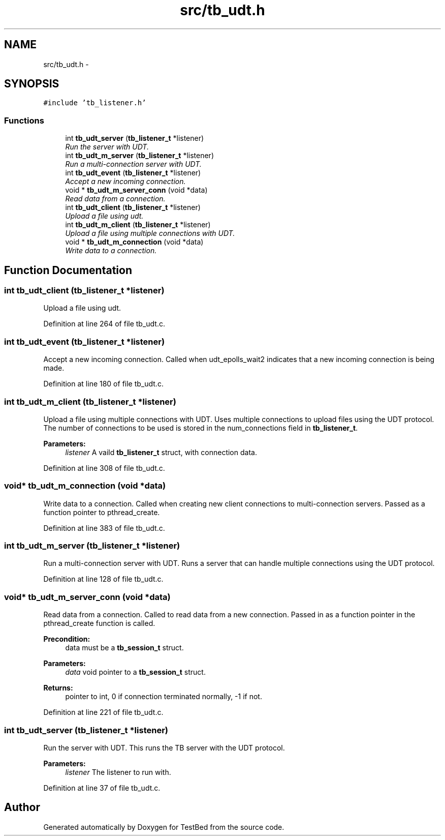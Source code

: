 .TH "src/tb_udt.h" 3 "Wed Feb 12 2014" "Version 0.2" "TestBed" \" -*- nroff -*-
.ad l
.nh
.SH NAME
src/tb_udt.h \- 
.SH SYNOPSIS
.br
.PP
\fC#include 'tb_listener\&.h'\fP
.br

.SS "Functions"

.in +1c
.ti -1c
.RI "int \fBtb_udt_server\fP (\fBtb_listener_t\fP *listener)"
.br
.RI "\fIRun the server with UDT\&. \fP"
.ti -1c
.RI "int \fBtb_udt_m_server\fP (\fBtb_listener_t\fP *listener)"
.br
.RI "\fIRun a multi-connection server with UDT\&. \fP"
.ti -1c
.RI "int \fBtb_udt_event\fP (\fBtb_listener_t\fP *listener)"
.br
.RI "\fIAccept a new incoming connection\&. \fP"
.ti -1c
.RI "void * \fBtb_udt_m_server_conn\fP (void *data)"
.br
.RI "\fIRead data from a connection\&. \fP"
.ti -1c
.RI "int \fBtb_udt_client\fP (\fBtb_listener_t\fP *listener)"
.br
.RI "\fIUpload a file using udt\&. \fP"
.ti -1c
.RI "int \fBtb_udt_m_client\fP (\fBtb_listener_t\fP *listener)"
.br
.RI "\fIUpload a file using multiple connections with UDT\&. \fP"
.ti -1c
.RI "void * \fBtb_udt_m_connection\fP (void *data)"
.br
.RI "\fIWrite data to a connection\&. \fP"
.in -1c
.SH "Function Documentation"
.PP 
.SS "int tb_udt_client (\fBtb_listener_t\fP *listener)"

.PP
Upload a file using udt\&. 
.PP
Definition at line 264 of file tb_udt\&.c\&.
.SS "int tb_udt_event (\fBtb_listener_t\fP *listener)"

.PP
Accept a new incoming connection\&. Called when udt_epolls_wait2 indicates that a new incoming connection is being made\&. 
.PP
Definition at line 180 of file tb_udt\&.c\&.
.SS "int tb_udt_m_client (\fBtb_listener_t\fP *listener)"

.PP
Upload a file using multiple connections with UDT\&. Uses multiple connections to upload files using the UDT protocol\&. The number of connections to be used is stored in the num_connections field in \fBtb_listener_t\fP\&.
.PP
\fBParameters:\fP
.RS 4
\fIlistener\fP A vaild \fBtb_listener_t\fP struct, with connection data\&. 
.RE
.PP

.PP
Definition at line 308 of file tb_udt\&.c\&.
.SS "void* tb_udt_m_connection (void *data)"

.PP
Write data to a connection\&. Called when creating new client connections to multi-connection servers\&. Passed as a function pointer to pthread_create\&. 
.PP
Definition at line 383 of file tb_udt\&.c\&.
.SS "int tb_udt_m_server (\fBtb_listener_t\fP *listener)"

.PP
Run a multi-connection server with UDT\&. Runs a server that can handle multiple connections using the UDT protocol\&. 
.PP
Definition at line 128 of file tb_udt\&.c\&.
.SS "void* tb_udt_m_server_conn (void *data)"

.PP
Read data from a connection\&. Called to read data from a new connection\&. Passed in as a function pointer in the pthread_create function is called\&.
.PP
\fBPrecondition:\fP
.RS 4
data must be a \fBtb_session_t\fP struct\&. 
.RE
.PP
\fBParameters:\fP
.RS 4
\fIdata\fP void pointer to a \fBtb_session_t\fP struct\&. 
.RE
.PP
\fBReturns:\fP
.RS 4
pointer to int, 0 if connection terminated normally, -1 if not\&. 
.RE
.PP

.PP
Definition at line 221 of file tb_udt\&.c\&.
.SS "int tb_udt_server (\fBtb_listener_t\fP *listener)"

.PP
Run the server with UDT\&. This runs the TB server with the UDT protocol\&.
.PP
\fBParameters:\fP
.RS 4
\fIlistener\fP The listener to run with\&. 
.RE
.PP

.PP
Definition at line 37 of file tb_udt\&.c\&.
.SH "Author"
.PP 
Generated automatically by Doxygen for TestBed from the source code\&.
